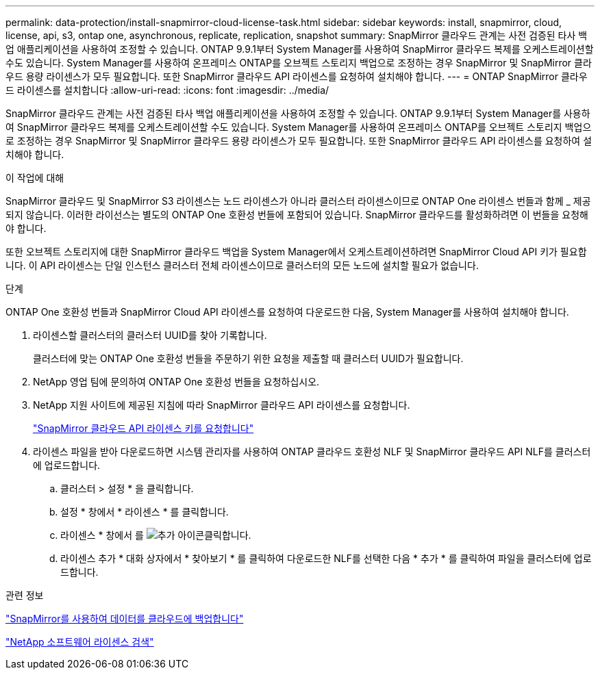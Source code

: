 ---
permalink: data-protection/install-snapmirror-cloud-license-task.html 
sidebar: sidebar 
keywords: install, snapmirror, cloud, license, api, s3, ontap one, asynchronous, replicate, replication, snapshot 
summary: SnapMirror 클라우드 관계는 사전 검증된 타사 백업 애플리케이션을 사용하여 조정할 수 있습니다. ONTAP 9.9.1부터 System Manager를 사용하여 SnapMirror 클라우드 복제를 오케스트레이션할 수도 있습니다. System Manager를 사용하여 온프레미스 ONTAP를 오브젝트 스토리지 백업으로 조정하는 경우 SnapMirror 및 SnapMirror 클라우드 용량 라이센스가 모두 필요합니다. 또한 SnapMirror 클라우드 API 라이센스를 요청하여 설치해야 합니다. 
---
= ONTAP SnapMirror 클라우드 라이센스를 설치합니다
:allow-uri-read: 
:icons: font
:imagesdir: ../media/


[role="lead"]
SnapMirror 클라우드 관계는 사전 검증된 타사 백업 애플리케이션을 사용하여 조정할 수 있습니다. ONTAP 9.9.1부터 System Manager를 사용하여 SnapMirror 클라우드 복제를 오케스트레이션할 수도 있습니다. System Manager를 사용하여 온프레미스 ONTAP를 오브젝트 스토리지 백업으로 조정하는 경우 SnapMirror 및 SnapMirror 클라우드 용량 라이센스가 모두 필요합니다. 또한 SnapMirror 클라우드 API 라이센스를 요청하여 설치해야 합니다.

.이 작업에 대해
SnapMirror 클라우드 및 SnapMirror S3 라이센스는 노드 라이센스가 아니라 클러스터 라이센스이므로 ONTAP One 라이센스 번들과 함께 _ 제공되지 않습니다. 이러한 라이선스는 별도의 ONTAP One 호환성 번들에 포함되어 있습니다. SnapMirror 클라우드를 활성화하려면 이 번들을 요청해야 합니다.

또한 오브젝트 스토리지에 대한 SnapMirror 클라우드 백업을 System Manager에서 오케스트레이션하려면 SnapMirror Cloud API 키가 필요합니다. 이 API 라이센스는 단일 인스턴스 클러스터 전체 라이센스이므로 클러스터의 모든 노드에 설치할 필요가 없습니다.

.단계
ONTAP One 호환성 번들과 SnapMirror Cloud API 라이센스를 요청하여 다운로드한 다음, System Manager를 사용하여 설치해야 합니다.

. 라이센스할 클러스터의 클러스터 UUID를 찾아 기록합니다.
+
클러스터에 맞는 ONTAP One 호환성 번들을 주문하기 위한 요청을 제출할 때 클러스터 UUID가 필요합니다.

. NetApp 영업 팀에 문의하여 ONTAP One 호환성 번들을 요청하십시오.
. NetApp 지원 사이트에 제공된 지침에 따라 SnapMirror 클라우드 API 라이센스를 요청합니다.
+
link:https://mysupport.netapp.com/site/tools/snapmirror-cloud-api-key["SnapMirror 클라우드 API 라이센스 키를 요청합니다"^]

. 라이센스 파일을 받아 다운로드하면 시스템 관리자를 사용하여 ONTAP 클라우드 호환성 NLF 및 SnapMirror 클라우드 API NLF를 클러스터에 업로드합니다.
+
.. 클러스터 > 설정 * 을 클릭합니다.
.. 설정 * 창에서 * 라이센스 * 를 클릭합니다.
.. 라이센스 * 창에서 를 image:icon_add.gif["추가 아이콘"]클릭합니다.
.. 라이센스 추가 * 대화 상자에서 * 찾아보기 * 를 클릭하여 다운로드한 NLF를 선택한 다음 * 추가 * 를 클릭하여 파일을 클러스터에 업로드합니다.




.관련 정보
link:../data-protection/cloud-backup-with-snapmirror-task.html["SnapMirror를 사용하여 데이터를 클라우드에 백업합니다"]

http://mysupport.netapp.com/licenses["NetApp 소프트웨어 라이센스 검색"^]
